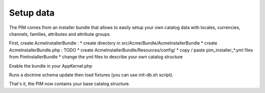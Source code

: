 Setup data
----------

The PIM comes from an installer bundle that allows to easily setup your own catalog data with locales, currencies, channels, families, attributes and attribute groups.

First, create AcmeInstallerBundle :
* create directory in src/Acme/Bundle/AcmeInstallerBundle
* create AcmeInstallerBundle.php :
TODO
* create AcmeInstallerBundle/Resources/config/
* copy / paste pim_installer_*.yml files from PimInstallerBundle
* change the yml files to describe your own catalog structure

Enable the bundle in your AppKernel.php

Runs a doctrine schema update then load fixtures (you can use init-db.sh script).

That's it, the PIM now contains your base catalog structure.
